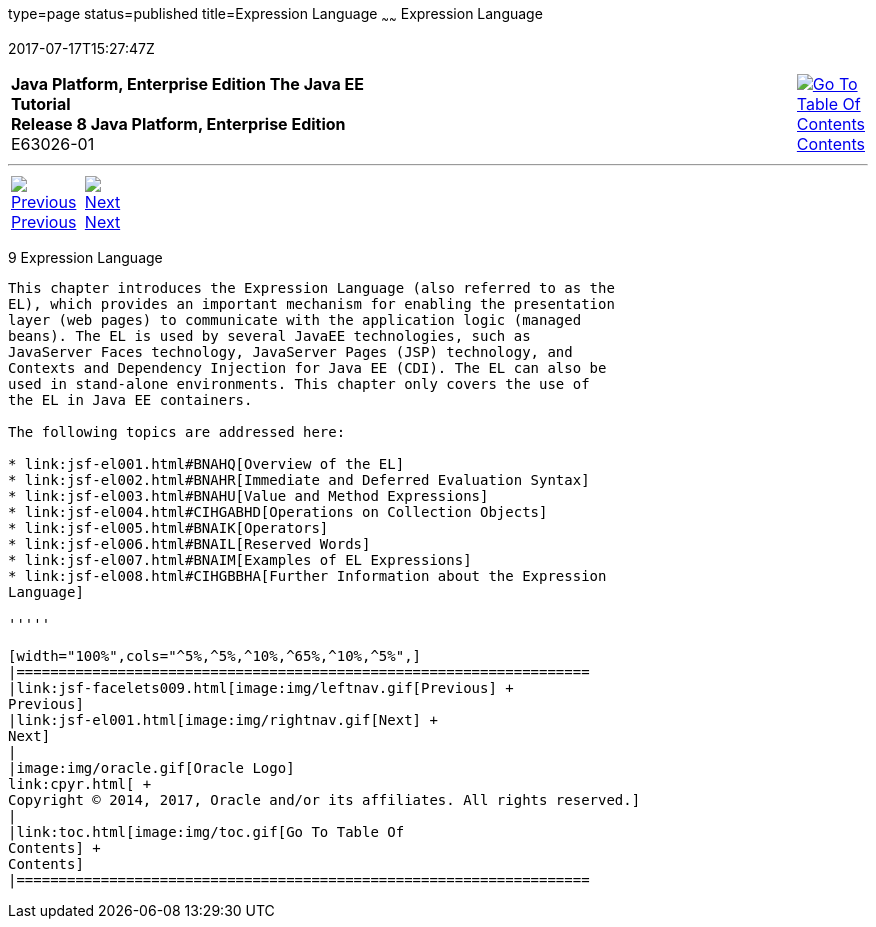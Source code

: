 type=page
status=published
title=Expression Language
~~~~~~
Expression Language
===================
2017-07-17T15:27:47Z

[[top]]

[width="100%",cols="50%,45%,^5%",]
|=======================================================================
|*Java Platform, Enterprise Edition The Java EE Tutorial* +
*Release 8 Java Platform, Enterprise Edition* +
E63026-01
|
|link:toc.html[image:img/toc.gif[Go To Table Of
Contents] +
Contents]
|=======================================================================

'''''

[cols="^5%,^5%,90%",]
|=======================================================================
|link:jsf-facelets009.html[image:img/leftnav.gif[Previous] +
Previous] 
|link:jsf-el001.html[image:img/rightnav.gif[Next] +
Next] | 
|=======================================================================


[[GJDDD]]

[[expression-language]]
9 Expression Language
---------------------


This chapter introduces the Expression Language (also referred to as the
EL), which provides an important mechanism for enabling the presentation
layer (web pages) to communicate with the application logic (managed
beans). The EL is used by several JavaEE technologies, such as
JavaServer Faces technology, JavaServer Pages (JSP) technology, and
Contexts and Dependency Injection for Java EE (CDI). The EL can also be
used in stand-alone environments. This chapter only covers the use of
the EL in Java EE containers.

The following topics are addressed here:

* link:jsf-el001.html#BNAHQ[Overview of the EL]
* link:jsf-el002.html#BNAHR[Immediate and Deferred Evaluation Syntax]
* link:jsf-el003.html#BNAHU[Value and Method Expressions]
* link:jsf-el004.html#CIHGABHD[Operations on Collection Objects]
* link:jsf-el005.html#BNAIK[Operators]
* link:jsf-el006.html#BNAIL[Reserved Words]
* link:jsf-el007.html#BNAIM[Examples of EL Expressions]
* link:jsf-el008.html#CIHGBBHA[Further Information about the Expression
Language]

'''''

[width="100%",cols="^5%,^5%,^10%,^65%,^10%,^5%",]
|====================================================================
|link:jsf-facelets009.html[image:img/leftnav.gif[Previous] +
Previous] 
|link:jsf-el001.html[image:img/rightnav.gif[Next] +
Next]
|
|image:img/oracle.gif[Oracle Logo]
link:cpyr.html[ +
Copyright © 2014, 2017, Oracle and/or its affiliates. All rights reserved.]
|
|link:toc.html[image:img/toc.gif[Go To Table Of
Contents] +
Contents]
|====================================================================
